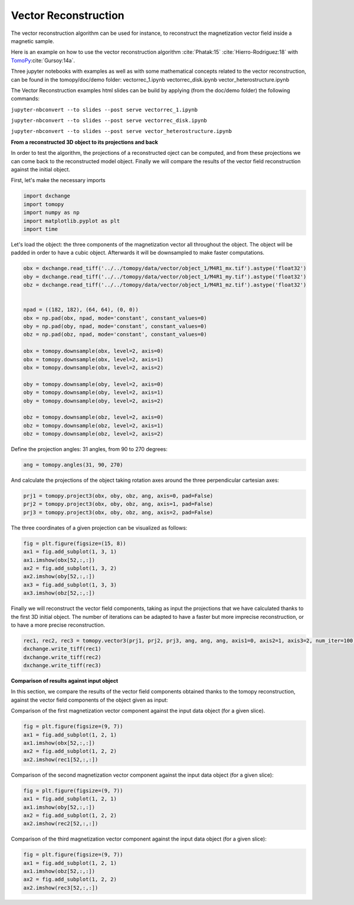 Vector Reconstruction
---------------------

The vector reconstruction algorithm can be used for instance, to reconstruct the magnetization vector field inside a magnetic sample.

Here is an example on how to use the vector reconstruction algorithm :cite:`Phatak:15` :cite:`Hierro-Rodriguez:18`
with `TomoPy <http://tomopy.readthedocs.io/en/latest/>`__:cite:`Gursoy:14a`.  

Three jupyter notebooks with examples as well as with some mathematical concepts related to the vector reconstruction,
can be found in the tomopy/doc/demo folder:
vectorrec_1.ipynb
vectorrec_disk.ipynb
vector_heterostructure.ipynb

The Vector Reconstruction examples html slides can be build by applying (from the doc/demo folder) the following commands:

``jupyter-nbconvert --to slides --post serve vectorrec_1.ipynb``

``jupyter-nbconvert --to slides --post serve vectorrec_disk.ipynb``

``jupyter-nbconvert --to slides --post serve vector_heterostructure.ipynb``


**From a reconstructed 3D object to its projections and back**

In order to test the algorithm, the projections of a reconstructed oject can be computed, and from these projections we can come back to the reconstructed model object. Finally we will compare the results of the vector field reconstruction against the initial object.


First, let's make the necessary imports

.. code:: python

    import dxchange
    import tomopy
    import numpy as np
    import matplotlib.pyplot as plt
    import time


Let's load the object: the three components of the magnetization vector all throughout the object. The object will be padded in order to have a cubic object. Afterwards it will be downsampled to make faster computations.

.. code:: python

    obx = dxchange.read_tiff('../../tomopy/data/vector/object_1/M4R1_mx.tif').astype('float32')
    oby = dxchange.read_tiff('../../tomopy/data/vector/object_1/M4R1_my.tif').astype('float32')
    obz = dxchange.read_tiff('../../tomopy/data/vector/object_1/M4R1_mz.tif').astype('float32')


    npad = ((182, 182), (64, 64), (0, 0))
    obx = np.pad(obx, npad, mode='constant', constant_values=0)
    oby = np.pad(oby, npad, mode='constant', constant_values=0)
    obz = np.pad(obz, npad, mode='constant', constant_values=0)

    obx = tomopy.downsample(obx, level=2, axis=0)
    obx = tomopy.downsample(obx, level=2, axis=1)
    obx = tomopy.downsample(obx, level=2, axis=2)

    oby = tomopy.downsample(oby, level=2, axis=0)
    oby = tomopy.downsample(oby, level=2, axis=1)
    oby = tomopy.downsample(oby, level=2, axis=2)

    obz = tomopy.downsample(obz, level=2, axis=0)
    obz = tomopy.downsample(obz, level=2, axis=1)
    obz = tomopy.downsample(obz, level=2, axis=2)


Define the projection angles: 31 angles, from 90 to 270 degrees:

.. code:: python

    ang = tomopy.angles(31, 90, 270)

And calculate the projections of the object taking rotation axes around the three perpendicular cartesian axes:

.. code:: python

    prj1 = tomopy.project3(obx, oby, obz, ang, axis=0, pad=False)
    prj2 = tomopy.project3(obx, oby, obz, ang, axis=1, pad=False)
    prj3 = tomopy.project3(obx, oby, obz, ang, axis=2, pad=False)

The three coordinates of a given projection can be visualized as follows:

.. code:: python

    fig = plt.figure(figsize=(15, 8))
    ax1 = fig.add_subplot(1, 3, 1)
    ax1.imshow(obx[52,:,:])
    ax2 = fig.add_subplot(1, 3, 2)
    ax2.imshow(oby[52,:,:])
    ax3 = fig.add_subplot(1, 3, 3)
    ax3.imshow(obz[52,:,:])

.. image:: vector_files/projections.png


Finally we will reconstruct the vector field components, taking as input the projections that we have calculated thanks to the first 3D initial object.  
The number of iterations can be adapted to have a faster but more imprecise reconstruction, or to have a more precise reconstruction.

.. code:: python

    rec1, rec2, rec3 = tomopy.vector3(prj1, prj2, prj3, ang, ang, ang, axis1=0, axis2=1, axis3=2, num_iter=100)
    dxchange.write_tiff(rec1)
    dxchange.write_tiff(rec2)
    dxchange.write_tiff(rec3)


**Comparison of results against input object**

In this section, we compare the results of the vector field components obtained thanks to the tomopy reconstruction, against the vector field components of the object given as input:


Comparison of the first magnetization vector component against the input data object (for a given slice).

.. code:: python

    fig = plt.figure(figsize=(9, 7))
    ax1 = fig.add_subplot(1, 2, 1)
    ax1.imshow(obx[52,:,:])
    ax2 = fig.add_subplot(1, 2, 2)
    ax2.imshow(rec1[52,:,:])

.. image:: vector_files/vector_compare_x.png


Comparison of the second magnetization vector component against the input data object (for a given slice):

.. code:: python

    fig = plt.figure(figsize=(9, 7))
    ax1 = fig.add_subplot(1, 2, 1)
    ax1.imshow(oby[52,:,:])
    ax2 = fig.add_subplot(1, 2, 2)
    ax2.imshow(rec2[52,:,:])
    
.. image:: vector_files/vector_compare_y.png


Comparison of the third magnetization vector component against the input data object (for a given slice):

.. code:: python

    fig = plt.figure(figsize=(9, 7))
    ax1 = fig.add_subplot(1, 2, 1)
    ax1.imshow(obz[52,:,:])
    ax2 = fig.add_subplot(1, 2, 2)
    ax2.imshow(rec3[52,:,:])

.. image:: vector_files/vector_compare_z.png




